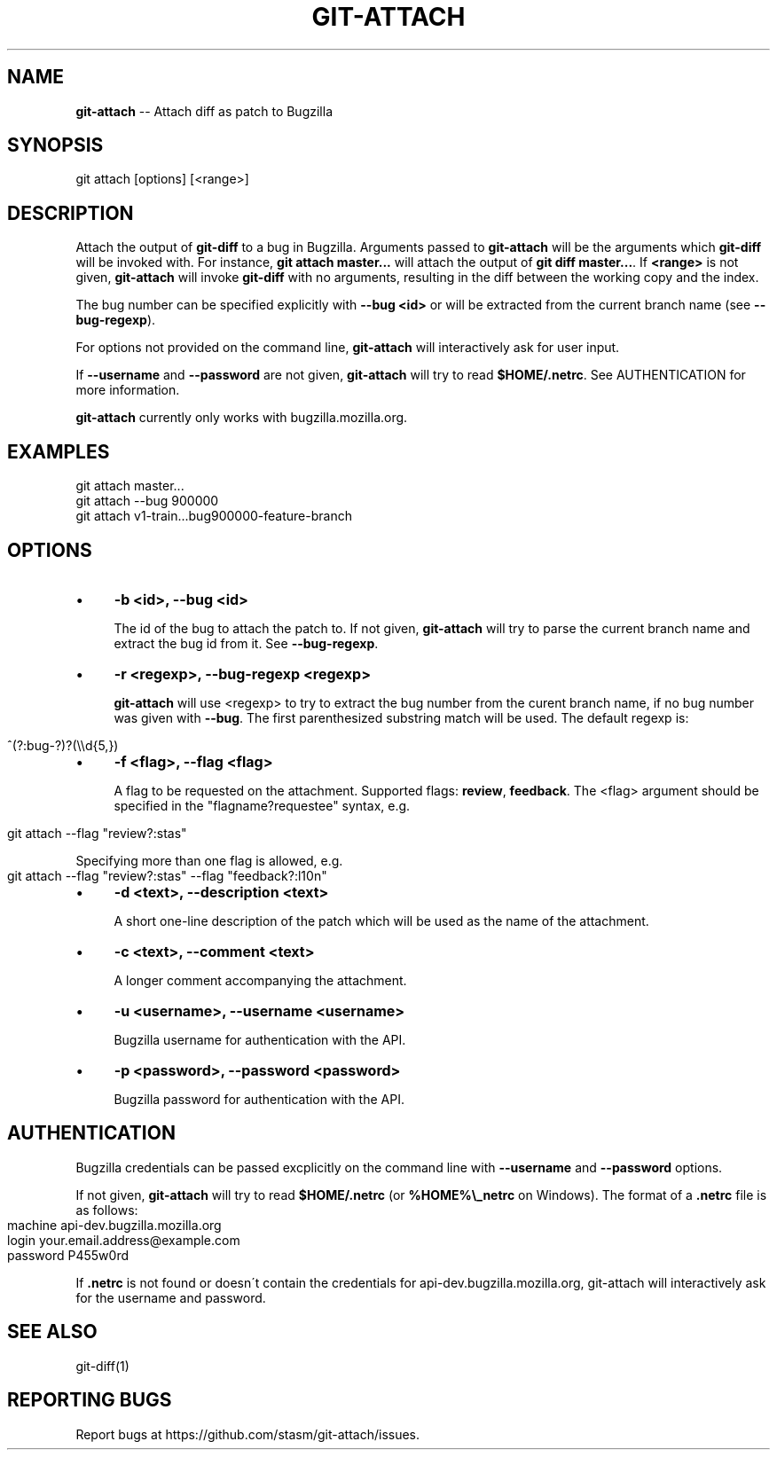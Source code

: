 .\" Generated with Ronnjs 0.4.0
.\" http://github.com/kapouer/ronnjs
.
.TH "GIT\-ATTACH" "1" "September 2013" "" ""
.
.SH "NAME"
\fBgit-attach\fR \-\- Attach diff as patch to Bugzilla
.
.SH "SYNOPSIS"
.
.nf
git attach [options] [<range>]
.
.fi
.
.SH "DESCRIPTION"
Attach the output of \fBgit\-diff\fR to a bug in Bugzilla\.  Arguments passed to  \fBgit\-attach\fR will be the arguments which \fBgit\-diff\fR will be invoked with\.  For 
instance, \fBgit attach master\.\.\.\fR will attach the output of \fBgit diff 
master\.\.\.\fR\|\.  If \fB<range>\fR is not given, \fBgit\-attach\fR will invoke \fBgit\-diff\fR 
with no arguments, resulting in the diff between the working copy and the 
index\. 
.
.P
The bug number can be specified explicitly with \fB\-\-bug <id>\fR or will be 
extracted from the current branch name (see \fB\-\-bug\-regexp\fR)\.
.
.P
For options not provided on the command line, \fBgit\-attach\fR will interactively 
ask for user input\.
.
.P
If \fB\-\-username\fR and \fB\-\-password\fR are not given, \fBgit\-attach\fR will try to read  \fB$HOME/\.netrc\fR\|\.  See AUTHENTICATION for more information\.
.
.P
\fBgit\-attach\fR currently only works with bugzilla\.mozilla\.org\.
.
.SH "EXAMPLES"
.
.nf
git attach master\.\.\.
git attach \-\-bug 900000
git attach v1\-train\.\.\.bug900000\-feature\-branch
.
.fi
.
.SH "OPTIONS"
.
.IP "\(bu" 4
\fB\-b <id>, \-\-bug <id>\fR
.
.IP
The id of the bug to attach the patch to\.  If not given, \fBgit\-attach\fR will 
try to parse the current branch name and extract the bug id from it\.  See  \fB\-\-bug\-regexp\fR\|\.
.
.IP "\(bu" 4
\fB\-r <regexp>, \-\-bug\-regexp <regexp>\fR
.
.IP
\fBgit\-attach\fR will use <regexp> to try to extract the bug number from the 
curent branch name, if no bug number was given with \fB\-\-bug\fR\|\.  The first 
parenthesized substring match will be used\.  The default regexp is:
.
.IP "" 4
.
.nf
^(?:bug\-?)?(\\\\d{5,})
.
.fi
.
.IP "" 0

.
.IP "\(bu" 4
\fB\-f <flag>, \-\-flag <flag>\fR
.
.IP
A flag to be requested on the attachment\.  Supported flags: \fBreview\fR,  \fBfeedback\fR\|\.  The <flag> argument should be specified in the 
"flagname?requestee" syntax, e\.g\.
.
.IP "" 4
.
.nf
git attach \-\-flag "review?:stas"
.
.fi
.
.IP "" 0
.
.IP
Specifying more than one flag is allowed, e\.g\.
.
.IP "" 4
.
.nf
git attach \-\-flag "review?:stas" \-\-flag "feedback?:l10n"
.
.fi
.
.IP "" 0

.
.IP "\(bu" 4
\fB\-d <text>, \-\-description <text>\fR
.
.IP
A short one\-line description of the patch which will be used as the name of 
the attachment\.
.
.IP "\(bu" 4
\fB\-c <text>, \-\-comment <text>\fR
.
.IP
A longer comment accompanying the attachment\.
.
.IP "\(bu" 4
\fB\-u <username>, \-\-username <username>\fR
.
.IP
Bugzilla username for authentication with the API\.
.
.IP "\(bu" 4
\fB\-p <password>, \-\-password <password>\fR
.
.IP
Bugzilla password for authentication with the API\.
.
.IP "" 0
.
.SH "AUTHENTICATION"
Bugzilla credentials can be passed excplicitly on the command line with  \fB\-\-username\fR and \fB\-\-password\fR options\.
.
.P
If not given, \fBgit\-attach\fR will try to read \fB$HOME/\.netrc\fR (or \fB%HOME%\\_netrc\fR 
on Windows)\.  The format of a \fB\|\.netrc\fR file is as follows:
.
.IP "" 4
.
.nf
machine api\-dev\.bugzilla\.mozilla\.org
login your\.email\.address@example\.com
password P455w0rd
.
.fi
.
.IP "" 0
.
.P
If \fB\|\.netrc\fR is not found or doesn\'t contain the credentials for 
api\-dev\.bugzilla\.mozilla\.org, git\-attach will interactively ask for the 
username and password\.
.
.SH "SEE ALSO"
.
.nf
git\-diff(1)
.
.fi
.
.SH "REPORTING BUGS"
Report bugs at https://github\.com/stasm/git\-attach/issues\.
